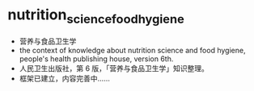 * nutrition_science_food_hygiene
- 营养与食品卫生学
- the context of knowledge about nutrition science and food hygiene, people's health publishing house, version 6th.
- 人民卫生出版社，第 6 版，「营养与食品卫生学」知识整理。
- 框架已建立，内容完善中……
